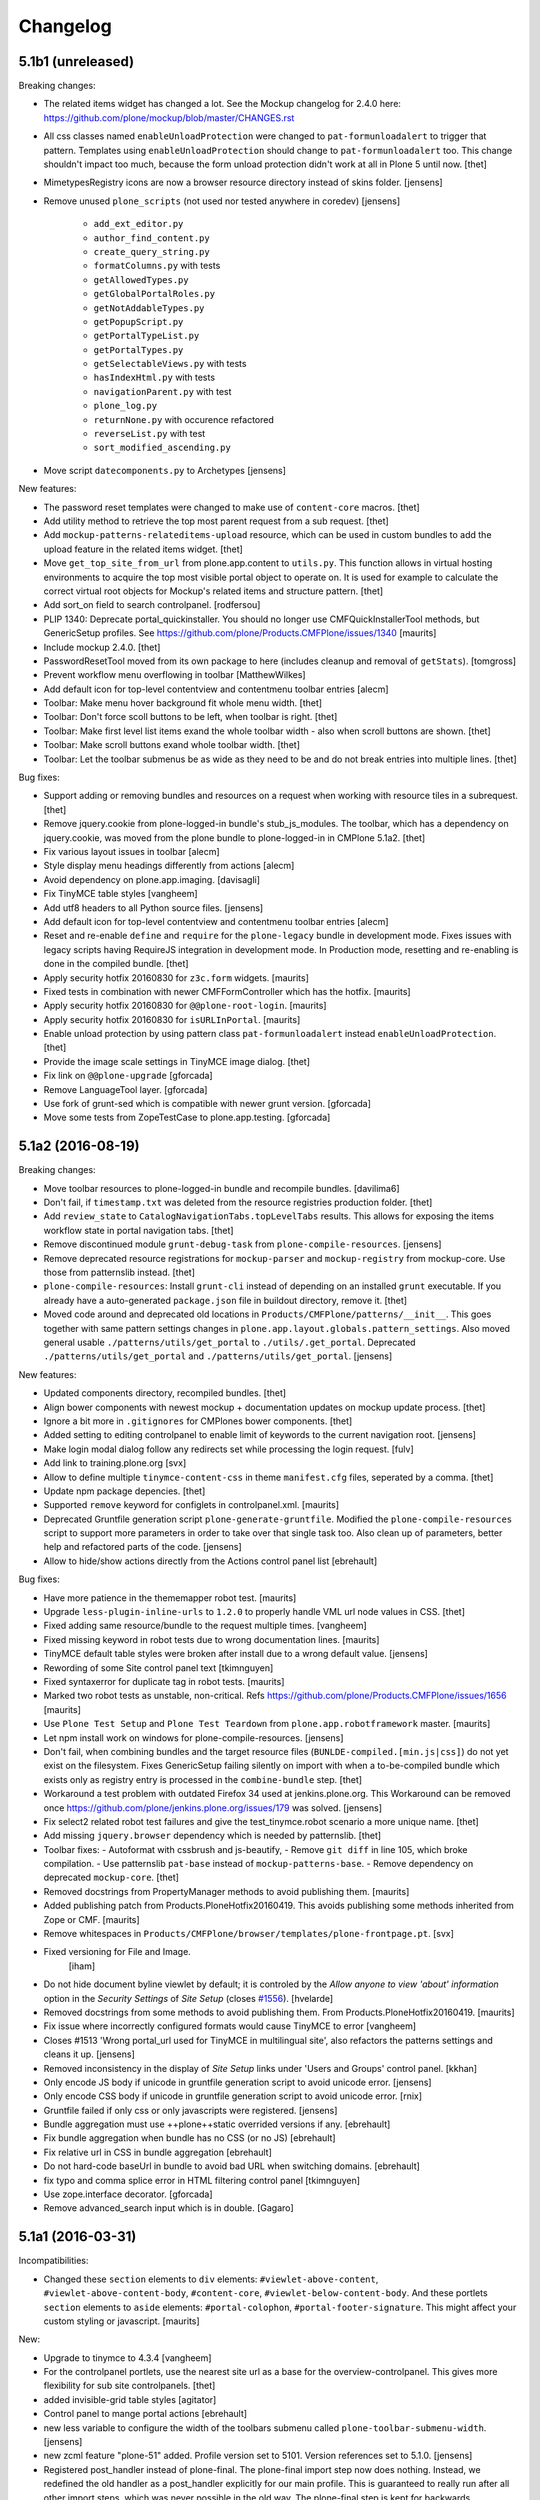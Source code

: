 .. This file should contain the changes for the last release only, which
   will be included on the package's page on pypi. All older entries are
   kept in HISTORY.txt

Changelog
=========

5.1b1 (unreleased)
------------------

Breaking changes:

- The related items widget has changed a lot.
  See the Mockup changelog for 2.4.0 here: https://github.com/plone/mockup/blob/master/CHANGES.rst

- All css classes named ``enableUnloadProtection`` were changed to ``pat-formunloadalert`` to trigger that pattern.
  Templates using ``enableUnloadProtection`` should change to ``pat-formunloadalert`` too.
  This change shouldn't impact too much, because the form unload protection didn't work at all in Plone 5 until now.
  [thet]

- MimetypesRegistry icons are now a browser resource directory instead of skins folder.
  [jensens]

- Remove unused ``plone_scripts`` (not used nor tested anywhere in coredev) [jensens]

    - ``add_ext_editor.py``
    - ``author_find_content.py``
    - ``create_query_string.py``
    - ``formatColumns.py`` with tests
    - ``getAllowedTypes.py``
    - ``getGlobalPortalRoles.py``
    - ``getNotAddableTypes.py``
    - ``getPopupScript.py``
    - ``getPortalTypeList.py``
    - ``getPortalTypes.py``
    - ``getSelectableViews.py`` with tests
    - ``hasIndexHtml.py`` with tests
    - ``navigationParent.py`` with test
    - ``plone_log.py``
    - ``returnNone.py`` with occurence refactored
    - ``reverseList.py`` with test
    - ``sort_modified_ascending.py``

- Move script ``datecomponents.py`` to Archetypes
  [jensens]

New features:

- The password reset templates were changed to make use of ``content-core`` macros.
  [thet]

- Add utility method to retrieve the top most parent request from a sub request.
  [thet]

- Add ``mockup-patterns-relateditems-upload`` resource, which can be used in custom bundles to add the upload feature in the related items widget.
  [thet]

- Move ``get_top_site_from_url`` from plone.app.content to ``utils.py``.
  This function allows in virtual hosting environments to acquire the top most visible portal object to operate on.
  It is used for example to calculate the correct virtual root objects for Mockup's related items and structure pattern.
  [thet]

- Add sort_on field to search controlpanel.
  [rodfersou]

- PLIP 1340: Deprecate portal_quickinstaller.
  You should no longer use CMFQuickInstallerTool methods, but GenericSetup profiles.
  See https://github.com/plone/Products.CMFPlone/issues/1340
  [maurits]

- Include mockup 2.4.0.
  [thet]

- PasswordResetTool moved from its own package to here (includes cleanup and removal of ``getStats``).
  [tomgross]

- Prevent workflow menu overflowing in toolbar [MatthewWilkes]

- Add default icon for top-level contentview and contentmenu toolbar entries [alecm]

- Toolbar: Make menu hover background fit whole menu width. [thet]

- Toolbar: Don't force scoll buttons to be left, when toolbar is right. [thet]

- Toolbar: Make first level list items exand the whole toolbar width - also when scroll buttons are shown. [thet]

- Toolbar: Make scroll buttons exand whole toolbar width. [thet]

- Toolbar: Let the toolbar submenus be as wide as they need to be and do not break entries into multiple lines. [thet]


Bug fixes:

- Support adding or removing bundles and resources on a request when working with resource tiles in a subrequest.
  [thet]

- Remove jquery.cookie from plone-logged-in bundle's stub_js_modules.
  The toolbar, which has a dependency on jquery.cookie,
  was moved from the plone bundle to plone-logged-in in CMPlone 5.1a2.
  [thet]

- Fix various layout issues in toolbar [alecm]

- Style display menu headings differently from actions [alecm]

- Avoid dependency on plone.app.imaging. [davisagli]
- Fix TinyMCE table styles [vangheem]

- Add utf8 headers to all Python source files. [jensens]

- Add default icon for top-level contentview and contentmenu toolbar entries [alecm]
- Reset and re-enable ``define`` and ``require`` for the ``plone-legacy`` bundle in development mode.
  Fixes issues with legacy scripts having RequireJS integration in development mode.
  In Production mode, resetting  and re-enabling is done in the compiled bundle.
  [thet]

- Apply security hotfix 20160830 for ``z3c.form`` widgets.  [maurits]

- Fixed tests in combination with newer CMFFormController which has the hotfix.  [maurits]

- Apply security hotfix 20160830 for ``@@plone-root-login``.  [maurits]

- Apply security hotfix 20160830 for ``isURLInPortal``.  [maurits]

- Enable unload protection by using pattern class ``pat-formunloadalert`` instead ``enableUnloadProtection``.
  [thet]

- Provide the image scale settings in TinyMCE image dialog.
  [thet]

- Fix link on ``@@plone-upgrade``
  [gforcada]

- Remove LanguageTool layer.
  [gforcada]

- Use fork of grunt-sed which is compatible with newer grunt version.
  [gforcada]

- Move some tests from ZopeTestCase to plone.app.testing.
  [gforcada]

5.1a2 (2016-08-19)
------------------

Breaking changes:

- Move toolbar resources to plone-logged-in bundle and recompile bundles.
  [davilima6]

- Don't fail, if ``timestamp.txt`` was deleted from the resource registries production folder.
  [thet]

- Add ``review_state`` to ``CatalogNavigationTabs.topLevelTabs`` results.
  This allows for exposing the items workflow state in portal navigation tabs.
  [thet]

- Remove discontinued module ``grunt-debug-task`` from ``plone-compile-resources``.
  [jensens]

- Remove deprecated resource registrations for ``mockup-parser`` and ``mockup-registry`` from mockup-core.
  Use those from patternslib instead.
  [thet]

- ``plone-compile-resources``: Install ``grunt-cli`` instead of depending on an installed ``grunt`` executable.
  If you already have a auto-generated ``package.json`` file in buildout directory, remove it.
  [thet]


- Moved code around and deprecated old locations in ``Products/CMFPlone/patterns/__init__``.
  This goes together with same pattern settings changes in ``plone.app.layout.globals.pattern_settings``.
  Also moved general usable ``./patterns/utils/get_portal`` to ``./utils/.get_portal``.
  Deprecated ``./patterns/utils/get_portal`` and ``./patterns/utils/get_portal``.
  [jensens]


New features:

- Updated components directory, recompiled bundles.
  [thet]

- Align bower components with newest mockup + documentation updates on mockup update process.
  [thet]

- Ignore a bit more in ``.gitignores`` for CMPlones bower components.
  [thet]

- Added setting to editing controlpanel to enable limit of keywords to the current navigation root.
  [jensens]

- Make login modal dialog follow any redirects set while processing the login request.
  [fulv]

- Add link to training.plone.org
  [svx]

- Allow to define multiple ``tinymce-content-css`` in theme ``manifest.cfg`` files, seperated by a comma.
  [thet]

- Update npm package depencies.
  [thet]

- Supported ``remove`` keyword for configlets in controlpanel.xml.  [maurits]

- Deprecated Gruntfile generation script ``plone-generate-gruntfile``.
  Modified the ``plone-compile-resources`` script to support more parameters in order to take over that single task too.
  Also clean up of parameters, better help and refactored parts of the code.
  [jensens]

- Allow to hide/show actions directly from the Actions control panel list
  [ebrehault]


Bug fixes:

- Have more patience in the thememapper robot test.
  [maurits]

- Upgrade ``less-plugin-inline-urls`` to ``1.2.0`` to properly handle VML url node values in CSS.
  [thet]
- Fixed adding same resource/bundle to the request multiple times.
  [vangheem]

- Fixed missing keyword in robot tests due to wrong documentation lines.
  [maurits]

- TinyMCE default table styles were broken after install due to a wrong default value.
  [jensens]

- Rewording of some Site control panel text [tkimnguyen]

- Fixed syntaxerror for duplicate tag in robot tests.  [maurits]

- Marked two robot tests as unstable, non-critical.
  Refs https://github.com/plone/Products.CMFPlone/issues/1656  [maurits]

- Use ``Plone Test Setup`` and ``Plone Test Teardown`` from ``plone.app.robotframework`` master.  [maurits]

- Let npm install work on windows for plone-compile-resources.
  [jensens]

- Don't fail, when combining bundles and the target resource files (``BUNLDE-compiled.[min.js|css]``) do not yet exist on the filesystem.
  Fixes GenericSetup failing silently on import with when a to-be-compiled bundle which exists only as registry entry is processed in the ``combine-bundle`` step.
  [thet]

- Workaround a test problem with outdated Firefox 34 used at jenkins.plone.org.
  This Workaround can be removed once https://github.com/plone/jenkins.plone.org/issues/179 was solved.
  [jensens]

- Fix select2 related robot test failures and give the test_tinymce.robot scenario a more unique name.
  [thet]

- Add missing ``jquery.browser`` dependency which is needed by patternslib.
  [thet]

- Toolbar fixes:
  - Autoformat with cssbrush and js-beautify,
  - Remove ``git diff`` in line 105, which broke compilation.
  - Use patternslib ``pat-base`` instead of ``mockup-patterns-base``.
  - Remove dependency on deprecated ``mockup-core``.
  [thet]

- Removed docstrings from PropertyManager methods to avoid publishing them.  [maurits]

- Added publishing patch from Products.PloneHotfix20160419.
  This avoids publishing some methods inherited from Zope or CMF.  [maurits]

- Remove whitespaces in ``Products/CMFPlone/browser/templates/plone-frontpage.pt``.
  [svx]

- Fixed versioning for File and Image.
   [iham]

- Do not hide document byline viewlet by default;
  it is controled by the `Allow anyone to view 'about' information` option in the `Security Settings` of `Site Setup` (closes `#1556`_).
  [hvelarde]

- Removed docstrings from some methods to avoid publishing them.  From
  Products.PloneHotfix20160419.  [maurits]

- Fix issue where incorrectly configured formats would cause TinyMCE to error
  [vangheem]

- Closes #1513 'Wrong portal_url used for TinyMCE in multilingual site',
  also refactors the patterns settings and cleans it up.
  [jensens]

- Removed inconsistency in the display of `Site Setup` links under 'Users and Groups'
  control panel.
  [kkhan]

- Only encode JS body if unicode in gruntfile generation script to avoid
  unicode error.
  [jensens]

- Only encode CSS body if unicode in gruntfile generation script to avoid
  unicode error.
  [rnix]

- Gruntfile failed if only css or only javascripts were registered.
  [jensens]

- Bundle aggregation must use ++plone++static overrided versions if any.
  [ebrehault]

- Fix bundle aggregation when bundle has no CSS (or no JS)
  [ebrehault]

- Fix relative url in CSS in bundle aggregation
  [ebrehault]

- Do not hard-code baseUrl in bundle to avoid bad URL when switching domains.
  [ebrehault]

- fix typo and comma splice error in HTML filtering control panel [tkimnguyen]

- Use zope.interface decorator.
  [gforcada]

- Remove advanced_search input which is in double.
  [Gagaro]


5.1a1 (2016-03-31)
------------------

Incompatibilities:

- Changed these ``section`` elements to ``div`` elements: ``#viewlet-above-content``, ``#viewlet-above-content-body``, ``#content-core``, ``#viewlet-below-content-body``.
  And these portlets ``section`` elements to ``aside`` elements: ``#portal-colophon``, ``#portal-footer-signature``.
  This might affect your custom styling or javascript.
  [maurits]

New:

- Upgrade to tinymce to 4.3.4
  [vangheem]

- For the controlpanel portlets, use the nearest site url as a base for the overview-controlpanel.
  This gives more flexibility for sub site controlpanels.
  [thet]

- added invisible-grid table styles
  [agitator]

- Control panel to mange portal actions
  [ebrehault]

- new less variable to configure the width of the toolbars submenu called ``plone-toolbar-submenu-width``.
  [jensens]

- new zcml feature "plone-51" added. Profile version set to 5101.
  Version references set to 5.1.0.
  [jensens]

- Registered post_handler instead of plone-final.  The plone-final
  import step now does nothing.  Instead, we redefined the old handler
  as a post_handler explicitly for our main profile.  This is
  guaranteed to really run after all other import steps, which was
  never possible in the old way.  The plone-final step is kept for
  backwards compatibility.
  [maurits]

- Remove Zope mention in logout form
  [tkimnguyen]

- Do not encode reply-to email address for contact-info form
  [tkimnguyen]

Fixes:

- Fixed displaying the body text of a feed item.  This is when
  ``render_body`` is switched on in the Syndication settings.
  [maurits]

- Make Gruntfile.js generation script a bit more verbose to show the effective
  locations of the generated bundles. This helps in case of non-working setups
  also as if bundle compilation was started in browser at a first run a and
  next run was run using the script and files were generated at different
  places than expected.
  [jensens]

- Ensured front-page is English when creating an English site.
  Previously, when creating an English site with a browser that
  prefers a different language, the body text ended up being in the
  browser language.  For languages without a front-page text
  translation the same happened: they got the other language instead
  of English.  [maurits]

- Fixed test error in ``test_controlpanel_site.py`` failed with random error.
  [jensens]

- Do not break background images relative urls in CSS when concatening bundles
  [ebrehault]

- Fixed html validation: element nav does not need a role attribute.
  [maurits]

- Fixed html validation: section lacks heading.
  [maurits]


5.0.3 (2016-03-??)
------------------

Fixes:

- In the ``combine-bundles`` import step, make sure the Content Type
  header is not set to ``application/javascript``.  This would result
  in the ``plone-upgrade`` result page being shown in plain text.
  Fixes https://github.com/plone/Products.CMFPlone/issues/1436
  [maurits]


5.0.3c1 (2016-03-02)
--------------------

New:

- If a bundle does not provide any resources, do not attempt to compile it
  [vangheem]

- Build resource registry JavaScript for fix in not being able to develop js/css
  [vangheem]

- Include pat-moment for public javascript
  [vangheem]

- Add custom navigation root in TinyMCE configuration.
  [alecm]

- Add barceloneta theme path in less configuration.
  [Gagaro]

- Merge JS and CSS bundles into meta-bundles to reduce the number of requests
  when loading a page (PLIP #1277)
  [ebrehault]

Fixes:

- Toolbar cleanup: more less and less css, typo corrected in less variable,
- better readability with a darker background in submenu, use font fallback
- chain as in barcelonetta (works also w/o the theme).
  [jensens]

- Fix browser spell checking not working with TinyMCE
  [vangheem]

- Do not fail when viewing any page, or during migration, when Diazo
  is not installed and the persistent resource directory is not
  registered.  Fixes
  https://github.com/plone/Products.CMFPlone/issues/1187
  [maurits]

- Move hero on welcome page from theme into managed content.
  Issue https://github.com/plone/Products.CMFPlone/issues/974
  [gyst]

- Get ``email_from_name`` from the mail settings registry.
  Fixes https://github.com/plone/Products.CMFPlone/issues/1382
  [tmog]

- No longer rely on deprecated ``bobobase_modification_time`` from
  ``Persistence.Persistent``.
  [thet]

- Move p.a.discussion monkey patch for reindexing conversations to
  CatalogTool.py as p.a.discussion is part of Plone core.
  Issue https://github.com/plone/Products.CMFPlone/issues/1332
  [fredvd, staeff]

- Fix custom tinymce content styles not getting included correctly
  [vangheem]

- Fix timing problem with robot framework tests.
  [jensens]

- Upgrade TinyMCE to 4.3
  [vangheem]

- Fix use of icons in search results
  [vangheem]

- Mock MailHost on testing.py so that tests relying on mails can use it.
  [gforcada]

- Fix `aria-hidden` attribute control problem on toolbar
  https://github.com/plone/Products.CMFPlone/issues/866
  [terapyon]

- Sort relateditems tree by sortable_title in tinymce.
  [Gagaro]

- Return a JSON error instead of a the Plone error page when the requested
  resource is not text/html (fix #637).
  [ebrehault]


5.0.2 (2016-01-08)
------------------

Fixes:

- Fix url generation for tinymce when using virtual hosting. This fixing
  images not rendering properly in tinymce.
  [vangheem]

- build resources with latest mockup that provides better path criteria
  widget for the querystring pattern
  [vangheem]

- Fixed Forbidden error when using the users and groups overview as
  Site Administrator.  This could happen when there are users that
  inherit the Manager role from the Administrators group.
  Fixes issue https://github.com/plone/Products.CMFPlone/issues/1293
  [maurits]

- Fixed Unauthorized error in folder_full_view for anonymous users.
  Fixes issue https://github.com/plone/Products.CMFPlone/issues/1292
  [maurits]


5.0.1 (2015-12-17)
------------------

New:

- Add option to show/hide thumbs in site-controlpanel
  https://github.com/plone/Products.CMFPlone/issues/1241
  [fgrcon]

- Add icon fallback for addons in Site Setup (fixes `#1232`_)
  [davilima6]

- Explicitly provide id on search form and not depend on diazo magic
  adding the id in.
  [vangheem]

- Be able to stub JavaScript modules to prevent including the same
  javascript twice.
  [vangheem]

- Set Reply-to address in contact-info emails so you can reply to them.
  [tkimnguyen, maurits, davisagli]

- Added syndication for plone.app.contenttypes collections.
  [do3cc]

- Compress generated bundle CSS file when running ``plone-compile-resource``.
  [petschki]

- Added new commandline argument to plone-compile-resource: ``--compile-dir``.
  [petschki]

- Upgraded to patternslib 2.0.11.
  [vangheem]

- Allowed all TinyMCE settings to be set from control panel.
  [Gagaro]

- Added missing_value parameter to controlpanel list and tuple fields.
  [tomgross]

- Split hard coded JavaScript resources into seperate method for easier
  customization.
  [tomgross]

Fixes:

- Fix internal links and images src to not include the domain.
  [Gagaro]

- Update Site Setup link in all control panels (fixes `#1255`_)
  [davilima6]

- In tests, use ``selection.any`` in querystrings.  And expect this in
  the default news and events collections.
  Issue https://github.com/plone/Products.CMFPlone/issues/1040
  [maurits]

- Add authenticator token to group portlet links
  [vangheem]

- Fix bbb global status message template rendering escaped html
  [vangheem]

- Avoid AttributeError if registry is not yet there for the
  JSRegistryNodeAdapter while migrating from older versions
  https://github.com/plone/Products.CMFPlone/pull/1246
  [frapell]

- remove deprecated icons ...
  https://github.com/plone/Products.CMFPlone/issues/1226
  [fgrcon]

- Also remove deprecated icons for archetypes
  [Gagaro]

- Fixed white space pep8 warnings.
  [maurits]

- Prevented breaking Plone when TinyMCE JSON settings fields contain
  invalid JSON.
  [petschki]

- Fixed #1199: prevent throwing error with mis-configured bundle.
  [vangheem]

- Fixed wrong sentence in front page.  There is no "Site Setup entry
  in the menu in the top right corner".  Replaced it by "Site Setup
  entry in the user menu".
  [vincentfretin]

- Fixed some i18n issues.
  [vincentfretin]

- Used unique traverser for stable resources to set proper cache headers.
  [alecm]

- Fixed "contains object" tinymce setting not getting passed into pattern
  correctly.  Fixes #1023.
  [vangheem]

- Fixed issue when csscompilation and/or jscompilation are missing in
  bundle registry record.
  [peschki]

- Fixed #1131: Allow to compile bundle with more than one resource.
  [timitos]

- Fixed issue where clicking tabs would cause odd scroll movement.
  [vangheem]

- When migration fails, do not upgrade addons or recatalog or update
  roles.
  [maurits]

- Default values for interfaces.controlpanel.IImagingSchema.allowed_sizes
  should be unicode.
  [kuetrzi]

- Don't depend on and install plone.app.widgets. plone.app.z3cform does it for
  us.
  [thet]


5.0 (2015-09-27)
----------------

- Update hero text. Remove "rocks" line, more descriptive link button.
  [esteele]

- Be able to provide table styles in tinymce configuration
  [vangheem]

- Fix #1071: AttributeError when saving theme settings
- Remove unused types_link_to_folder_contents setting
  [vangheem]

- Fix #817: When saving the filter control panel show a flash message with
  info on caching.
  [jcerjak]

- Remove Chrome Frame from ``X-UA-Compatible`` HTTP header as it's deprecated.
  [hvelarde]

- Fix mail controlpanel not keeping password field when saving
  [allusa]

- Remove trying to install plone.protect to global site manager
  as that is now handled by plone.protect
  [vangheem]

- Fix traceback style (closes `#1053`_).
  [rodfersou]

- Let plone-final import step also depend on the workflow step.
  Otherwise the plone-final step installs plone.app.discussion with an
  extra workflow, and then our own workflow step throws it away again.
  Closes `#1041`_.
  [maurits]

- Purge profile upgrade versions from portal_setup when applying our
  default CMFPlone:plone profile.  This signals that nothing has been
  installed yet, so depencies will get reapplied instead of possibly
  upgraded.  This could cause problems mostly in tests.  Closes
  `#1041`_.
  [maurits]

- Fix image preview in TinyMCE editor when in modals.
  [Gagaro]


5.0rc3 (2015-09-21)
-------------------

- Fix i18n in accessibility-info.pt
  [vincentfretin]

- Resolve deprecation warnings about portal_url
  [fulv]

- Improve contrast for pending state when state menu active (closes `#913`_).
  [rodfersou]

- Fix buttons positions on resource registry (closes `#886`_).
  [rodfersou]

- Add missing file for ace-editor to edit XML files (closes `#895`_).
  [rodfersou]

- Remove empty options for Site Settings configlet (closes `#996`_).
  [rodfersou]

- Hide document byline viewlet by default.
  [esteele]

- Move portal property email_charset to the registry.
  [esteele]

- Fix `#950`_: Missing personal toolbar when expanding the horizontal toolbar
  [ichim-david]

- Make sure portal_actions are imported before default portlets.
  Fixes `#1015`_.
  [vangheem]

- Move calendar_starting_year and calendar_future_years_available to
  registry and Products.Archetypes.
  [pbauer]

- Use registry lookup for types_use_view_action_in_listings
  [esteele]

- Add view @@hero to be included by plonetheme.barceloneta with diazo.
  [pbauer]

- Fix `#991`_: improve contrast for pending state in tollbar.
  [pabo3000]

- remove unused code to create NavTree probably left from Plone 3.0 times
  and since a while handled by plone.app.portlets.

- add navigation root registry value
  [jensens]

- Implement new feed syndication using `NewsML 1 <http://iptc.org/standards/newsml-1/>`_,
  an IPTC standard that provides a media-type-independent, structural framework for multi-media news.
  [frapell, jpgimenez, tcurvelo, rodfersou]

- provide positive number validator
  [vangheem]

- Move external_links_open_new_window, redirect_links to the registry.
  [esteele]

- Remove invalid_ids portal property as it isn't used.
  [esteele]

- Fix `#963`_: respect icon visibility setting
  [vangheem]

- Fix `#935`_: Fix group membership form rendering when group can't be found.
  [esteele]

- Fix redirect for syndication-controlpanel.
  [pbauer]

- Add advanced-option to button "Add Plone Site" in ZMI.
  [pbauer]

- Fix `#952`_: Toolbar menu completely misplaced because of link duplication
  [ichim-david]

- Fix issue where some filter settings would not get saved and provide
  correct defaults
  [vangheem]

- Better default tinymce settings
  [vangheem]

- Give some padding at the bottom of the toolbar menu dropdowns
  [sneridagh]


5.0rc2 (2015-09-11)
-------------------

- Move login properties to the configuration registry.
  [esteele]

- Fix changing searchable in types-controlpanel.
  Fix `#926`_.
  [pbauer]

- Respect view-url in livesearch-results. Fixes `#918`_.
  [pbauer]

- Fix Livesearch for items without review_state (files and image). Fixes #915.
  [pbauer]

- Apply isURLInPortal fix from https://pypi.python.org/pypi/Products.PloneHotfix20150910
  [vangheem]

- Do not bother additional CRSF protection for addMember since all public
  users get same CSRF token and the method should be unpublished.
  See https://pypi.python.org/pypi/Products.PloneHotfix20150910
  [vangheem]

- Remove site properties that have been migrated to the registry.
  [esteele]

- fix `#862`_: Profile listing on site creation has alignment issues
  [ichim-david]


5.0rc1 (2015-09-08)
-------------------

- Remove deprecated global_defines.pt
  [esteele]

- Remove no-longer-used properties from portal_properties
  [esteele]

- Move footer and colophon out of skins
  [vangheem]

- pre-cook resources so we do not write on read for resources generation
  [vangheem]

- Turn robots.txt into a browser-view, fix link to sitemap.xml.gz, allow
  editing in site-controlpanel.
  Fixes `#604`_.
  [pbauer]

- Remove history_form, history_comparison templates.
  Remove now-empty plone_forms skins folder.
  [esteele]

- Remove no-longer-used images from portal_images.
  [esteele]

- Typo in delete modal configuration caused submission redirection errors
  [vangheem]

- Upgrade known core packages at the end of the Plone migration.
  [maurits]

- remove Products.CMFPlone.utils.isLinked function. Switch to using
  plone.app.linkintegrity's variant
  [vangheem]

- Fix error to allow site navigation if TinyMCE content_css setting is None
  [Gagaro]


5.0b4 (2015-08-23)
------------------

- fix `#350`_: "plone.app.content circular dependency on Products.CMFPlone" - this
  fixes the imports only, not on zcml/genericsetup level.
  [jensens]

- move Plone specific ``getDefaultPage`` (magic) code from plone.app.layout
  over to Products.CMFPlone. This avoids a circular dependency. Also its
  not really layout only related code.
  [jensens]

- Fix add-ons to be installed using CMFQuickInstaller (restore support
  for Extensions/Install.py)
  [datakurre]

- Rename showEditableBorder to showToolbar and deprecate using
  disable_border and enable_border for enable_toolbar and disable_toolbar
  [vangheem]

- Not using less variables in toolbar everywhere
  [vangheem]

- Fix link to documentation

- Rework timezone selection in @@plone-addsite.
  [jaroel]

- Rework language selection in @@plone-addsite.
  [jaroel]

- Turn @@tinymce-controlpanel ``content_css`` field into a list, so we can add
  several CSS URLs (useful when add-ons need to provide extra TinyMCE styles),
  and fix TinyMCE config getter so it considers the ``content_css`` value.
  [ebrehault]


5.0b3 (2015-07-20)
------------------

- show toolbar buttons on sitemap, accessibility and search pages
  [vangheem]

- log info after catalog rebuilt
  [vangheem]

- Renamed 'Zope Management Interface' to 'Management Interface'.
  [jaroel, aclark]

- Fix adding a new Plone site with country specific language. Refs `#411`_.
  [jaroel]

- fix plone-logged-in bundle not using global jquery for requirejs dependency and in
  weird cases causing select2 load errors in patterns(especially resource registry)
  [vangheem]

- Use new plone.app.theming policy API and delegate theme cache to plone.app.theming
  [gyst]

- Fix issue where site root syndication was giving 404s
  [vangheem]

- update time widget interval selection to be the same as Plone 4 time selection intervals
  [vangheem]

- use ajax_load in @@search when loading results dynamically, and add missing
  closing tag
  [ebrehault]

- better formatting of config.js
  [vangheem]

- Upload pattern uses the baseUrl to compute the upload URL, so this should
  always be the site root and not the current context
  [frapell]

- rewrite css files when saving customized files in the resource registry
  [vangheem]

- Update links to point to '@@overview-controlpanel'.
  Fixes `#573`_.
  [gforcada]

- Fix email validation of long domain names.
  [gotcha]

- fix syndication feed use of lead image as it was using wrong url
  [vangheem]

- add utility to get site logo
  [vangheem]

- fix issue where product upgrade did show an error status message
  [datakurre]

- fix casing on "First weekday" field on Date and Time control panel
  [vangheem]

- fix imaging control panel example format on description
  [vangheem]

- Add page title to resource registry
  [vangheem]

- Remove ramcache-controlpanel csrf test. Ramcache control panel has been
  moved to p.a.caching since ages. We will get rid of it.
  [timo]

- Add undeclared zope.cachedescriptors dependency.
  [timo]

- Do not require "Enable LiveSearch". This fixes `#558`_.
  [timo]

- Fix control panel titles. This fixes `#550`_, `#553`_, `#557`_.
  [timo]

- remove plone.app.jquerytools dependency
  [vangheem]

- fix bug where bundles would not get built properly with
  compile-plone-resources script when multiple resources
  were defined for a bundle
  [vangheem]

- do not require css to be defined for non-compilable bundles
  [vangheem]

- fix weird issue with selecting multiple links and images on a page
  while you are editing with tinymce
  [vangheem]

- updates to contact forms to make them more user friendly on submission
  [vangheem]

- include code plugin by default for TinyMCE
  [vangheem]

- Fix build reading browser cached files by appending random query
  param onto url. See `commit 2d3865805efc6b72dce236eb68e502d8c57717b6`_
  and `commit bd1f9ba99d1ad40bb7fe1c00eaa32b8884aae5e2`_.
  [vangheem]

- fix manage content type and group portlets link to have authenticator
  [vangheem]

- Convert manage-portlets.js into a pattern and make improvements on
  using the manage portlets infrastructure
  [vangheem]

- Remove dependency on plone.app.form and other formlib packages
  [tomgross]

- Remove plone.skip_links from the default set of viewlets in order to follow
  modern a11y methods and drop support for outdated ways [sneridagh]

- Change the name and link of 'Types' control panel to 'Content Settings' and
  '@@content-controlpanel' since there was confusion with the 'Dexterity
  Content Types' one [sneridagh]


5.0b2 (2015-05-13)
------------------

- Add social media settings control panel

- add ability to provide a css file for tinymce style formats
  [vangheem]

- fix plone-generate-gruntfile to compile each less resource
  separately
  [vangheem]

- provide image alignment styles for tinymce images
  [vangheem]

- Respect TinyMCE control panel settings
  [vangheem]

- enable/disable versioning behavior with settings in Types control panel
  [vangheem]

- Make ``typesToList`` read ``metaTypesNotToList`` from new p.a.registry settings.
  This fixes `#454`_.
  [timo]

- style tweaks to toolbar
  [pbauer]

- fix search form usability
  [vangheem]

- detect when changes are made to the legacy bundle through the interface
  so resources are re-built when they need to be
  [vangheem]

- fix some legacy import wonkiness. Inserting multiple times, insert-before
  and remove fixed
  [vangheem]

- make live search and search form give consistent results
  [vangheem]

- only show edit bar if user logged in
  [vangheem]

- fix error sending test email in Mail control panel
  [tkimnguyen]

- pat-modal pattern has been renamed to pat-plone-modal
  [jcbrand]

- Remove Products.CMFFormController dependency.
  [timo]

- Fix submission of tinymce control panel.
  [davisagli]

- Monkey patch SMTPMailer init method to pick up the mail settings from the
  registry instead of from the MailHost itself.
  [timo]

- Add `resource_blacklist` attribute to resource registry importer, to
  allow filtering of known bad legacy resource imports.  Filter js from
  plone.app.jquery.
  [alecm]

- Fix broken "Installing a third party add-on" link
  [cedricmessiant]

- Fix folder contents button disappeared act
  [vangheem]

- Fix resource registry javascript build
  [vangheem]

- Move `plone.htmlhead.links` viewlet manager after `plone.scripts`,
  because the former is sometimes used to include scripts that depend on
  the latter.
  [davisagli]

- Change the order of the plonebar user menu and move the plone.personal_bar
  viewlet to the last position due to accessibility issues on having it being
  the first element.
  [sneridagh]

- We only support `utf-8` site-encoding at the moment
  [tomgross]


5.0b1.post1 (2015-03-27)
------------------------

- Packaging fix, no code changes.
  [esteele]


5.0b1 (2015-03-26)
------------------

- Add tests for configuring encoding of user registration or
  forgotten password emails.
  [davidjb]

- Pass email encoding to forgotten password email template.
  [davidjb]

- Pass mail ``Content-Type`` to mailhost when sending forgotten password
  emails.
  [davidjb]

- Move security control panel to CMFPlone. Fixes `#216`_.
  [jcerjak, timo]

- Remove ``create_userfolder`` from addPloneSite factory, it is not used
  anymore.
  [jcerjak]

- Read security settings from the registry instead of portal properties.
  [jcerjak,timo]

- Fix tests for plone.app.contenttypes unified view names, which uses
  ``listing_view`` for Folder and Collection types.
  [thet]

- Remove ``selectable_views`` from ``properties.xml``, which isn't used
  anywhere anymore.
  [thet]

- Remove the remaining ``Topic`` entry in ``default_page_types`` from
  ``propertiestool.xml``. This setting is now done in
  ``plone.app.contenttypes`` respectively ``Products.ATContentTypes``.
  [thet]

- Add __version__ attribute to __init__.py. This allows us to retrieve the
  current Plone version with 'Products.CMFPlone.__version__'. Even though this
  is no offical standard, many packages in the Python standard library provide
  this.
  [timo]

- Replaced the legacy mark_special_links javascript with a
  corresponding mockup pattern.
  [fulv]

- remove plone_javascript_variables.js as necessary values
  are provided on body tag and pattern options
  [vangheem]

- fix bootstrap css bleeding into global namespaces
  [vangheem]

- add recurrence pattern
  [vangheem]

- add history support for folder contents
  [vangheem]

- Merge plone.app.search here
  [vangheem]

- Extended ulocalized_time for target_language
  [agitator]

- Caching for ``@@site-logo``.
  [thet]

- Support for portal site logos stored in the portal registry by uploading via
  the site control panel. Add a ``@@site-logo`` view for downloading the logo.
  [thet]

- Fix the resource registry to save the automatically generated filepath to the
  compiled resource on the bundle object after compilation. The filepath is
  always in the '++plone++static/' namespace. This fix makes custom bundles
  actually includable.
  [thet]

- Get icon from layout_view instead of plone_view.
  [pbauer]

- Fix contentViews (tabs) markup for Plone 5.
  [davisagli]

- Rename syndication-settings to syndication-controlpanel. Keep the old view registration for backwards compatibility.
  [timo]

- Added a link for the advanced 'Create a Plone site' screen to the Plone overview.
  [jaroel]

- Fixed the label for 'Example content' in the advanced 'Create a Plone site' screen.
  [jaroel]

- Move markup control panel to CMFPlone. Fixes `#220`_.
  [djay, thet]

- Use jstz to set default portal_timezone in @@plone-addsite.
  [instification]

- Make inline validation of AT multiple selection widget work.
  [gbastien]

- Make sure compiling resources does not commit transaction prematurely.
  [davisagli]

- Adding the option to configure a bundle from the diazo manifest file.
  [bloodbare]

- Move the controlpanel overview from plone.app.controlpanel into this package
  Fixes `#290`_.
  [khink]

- PLIP 10359: Migrate usergroups controlpanel to ``z3c.form`` and move it from
  plone.app.controlpanel to Products.CMFPlone. Fix and extend tests and add
  robot tests.
  [ferewuz]


5.0a3 (2014-11-01)
------------------

- folder_position script: make position and id optional.  Default
  position to 'ordered' and id to None, which means: do nothing.
  plone.folder 1.0.5 allows this, making it possible to simply reverse
  the current sort order by using reverse=False.
  [maurits]

- Fix JS resource viewlet HTML syntax error.
  [rpatterson]

- Fix resource bundle expressions.  They weren't being checked at all and
  reversed the condition if they had been.  Also move caching of the cooked
  expressions out of the DB and into a RAM cache.
  [rpatterson]

- Fix endless resource dependency loop when dependeing on a bundle that also has
  a dependency.
  [rpatterson]

- reduce deprecation warnings to use plone_layout and not plone_view for
  certain method calls in order to make debugging of robottests easier:
  w/o it shows 1000ds of extra lines in html report.
  [jensens]

- type controlpanel: Resolved problem with workflow selection form as it
  was breaking if state title had non-ascii characters. see also
  https://github.com/plone/plone.app.controlpanel/pull/26
  [lewicki, jensens]

- Minor overhaul of CatalogTool.py - no feature changes!
  Optimizations and better readable code for indexer
  ``allowedRolesAndUsers``: now using a set.
  Change if/elif/else to oneliner boolean expression in ``is_folderish``
  indexer.
  Usage of AccessControl 3 style decorators for security declarations.
  Minor reformattings to make code-analysis happy.
  [jensens]

- Removed some javascripts: fullscreenmode.js, dragdropreorder.js,
  styleswitcher.js, select_all.js, collapsibleformfields.js

- PLIP 13260: Migration cut, copy and paste into browser views.
  [saily]

- Abstract the search form and livesearch action URLs making it easier to
  extend the search portlet with custom views or other actions.
  [rpatterson]

- Fix JavaScript to work with recent jQuery (>= 1.9) versions.
  [thet]

- Small scoping fix in locking js code
  [do3cc]

- PLIP 13260: Migrate author page to browser views/z3c.form (issue `#78`_)
  [bosim]

- Integration of the new markup update and CSS for both Plone and Barceloneta
  theme. This is the work done in the GSOC Barceloneta theme project.
  [albertcasado, sneridagh]

- Created new viewlet manager for holding main navigation for a more semantic
  use of it. Move the global sections viewlet into it.
  [albertcasado]

- New toolbar markup based in ul li tags.
  [albertcasado, bloodbare, sneridagh]

- Update <div id="content"> in all templates with <article id="content">
  [albertcasado]

- PLIP 14261: New resource registries.
  [bloodbare, vangheem, robgietema, et al]


5.0a2 (2014-04-20)
------------------

- Advertise the migration of content to dexterity after a successful
  upgrade to Plone 5.
  [pbauer]

- Strip leading & trailing spaces from id and title in rename-form.
  See https://dev.plone.org/ticket/12998, https://dev.plone.org/ticket/12989,
  https://dev.plone.org/ticket/9370, https://dev.plone.org/ticket/8338
  [pbauer]

- Fix incorrect use of dict get method in CatalogTool.search, introduced
  by PloneHotfix20131210 (issue 195)
  [fulv]

- Added timezone selection to add site page
  [pysailor, yenzenz]

- Added date date and time controlpanel (moved over from plone.app.event).
  [yenzenz. thet]

- Remove DL/DT/DD's from portal messages, portlet templates and others.
  Fixes `#153`_, `#163`_.
  [khink]

- PLIP 13260 remove templates and form scripts for
  ``select_default_page`` and ``select_default_view`` because they got
  migrated to browser views. Fix tests for that and remove legacy tests.
  See `#90`_.
  [saily]

- PLIP 13260: Migration contact-info to ``z3c.form`` and make it highly
  customizeable.
  [timitos, saily]


5.0a1 (2014-03-02)
------------------

- remove quickinstall control panel form since a new one was moved to
  plone.app.controlpanel
  [vangheem]

- Add 'warning' and 'error' status message types to the test_rendering
  view.
  [esteele]

- Update the front-page links.
  [esteele]

- In plone-overview view, we can now see Plone sites which are contained into
  Zope folder.
  [bsuttor]

- Make Plone tool read the exposeDCMetaTags from p.a.registry instead of
  of the site properties.
  [timo]

- Hide plone.app.registry install profile in the add-ons control panel.
  [esteele]

- Removed spamProtect.py script, since it doesn't offer real protection.
  [davisagli]

- Moved the member search form to plone.app.users
  [pabo3000]

- PLIP #13705: Remove <base> tag.
  [frapell]

- merge hotfixes from 20131210
  [vangheem]

- handle plone.app.textfield RichTextValue objects in syndication. Should
  fix syndication with plone.app.contenttypes.
  [vangheem]

- FolderFeed adapter now takes into account the limit property when displaying
  the RSS feed just like the other adapters do
  [ichim-david]

- Remove the portal_calendar tool and the dependency on CMFCalendar.
  [davisagli]

- Remove the plone_deprecated skin layer.
  [gforcada, davisagli]

- Moved portal_factory and portal_metadata from Products.CMFPlone to
  Products.ATContentTypes (PLIP #13770)
  [ale-rt]

- Remove the portal_interface tool.
  [ale-rt]

- Remove the portal_actionicons tool.
  [davisagli]

- Remove ownership_form and change_ownership script, which were not used.
  [davisagli]

- Convert author_feedback_template and accessibility_info to browser views.
  [bloodbare]

- Move calendar_macros and jscalendar to Products.Archetypes.
  [bloodbare]

- Remove plonetheme.classic from the package dependencies and the default
  extension profile, since it will not ship with Plone 5.
  [timo]

- Move docs/CHANGES.txt to CHANGES.rst.
  [timo]

- Replace deprecated test assert statements.
  [timo]

- Add a dependency on plone.app.theming. Install by default.
  [esteele]

- Drop dependency on plonetheme.classic.
  [esteele]

- Remove old logo.jpg. Use logo.png from Sunburst.
  [esteele]

- Inline validation JavaScript for z3c.form only sends request when
  field name can be obtained from DOM for a widget (#13741).
  [seanupton]

- Add use_uuid_as_userid site property.
  Part of PLIP 13419.
  [maurits]

- Let set_own_login_name use the update(Own)LoginName method from PAS.
  Part of PLIP 13419.
  [maurits]

- recently_modified and recently_published respects allow anonymous to view
  about setting
  [vangheem]

- Return a 404 instead of "AttributeError: (dynamic view)" if a user attempts to
  view a still-temporary PortalFactory item.
  [esteele]

- Ensure that initial_login is set to True when a user first logs in.
  [taito]

- Merged PLIP #12198: Depend on Chameleon (five.pt) as a faster page template
  engine.
  [davisagli]

- make extensionprofiles selection part of 'advanced' in plone-addsite
  [jaroel]

- enable syndication on plone.app.contenttypes collection
  [vangheem]

- fix syndication settings to not write on read
  [vangheem]

- fix wrong download url for podcast syndication
  [Rudd-O]

- Merged PLIP #12344: Use Dexterity-based core content types.

  * Avoid including ATContentTypes and Archetypes as a dependency.
  * Install the plone.app.contenttypes profile for new sites.

  [davisagli et al]

- Merged PLIP #13270: Move presentation mode out of core.
  If the feature is still desired, use the plone.app.s5slideshow add-on.
  [davisagli]

- Add "plone-5" ZCML feature. Add-ons can register
  ZCML for Plone 5 only using zcml:condition="have plone-5"
  [davisagli]

- Plone's javascript is now developed as part of the Plone mockup
  (http://github.com/plone/mockup) and is included as a compiled
  bundle.
  [davisagli]

- Removed portal_interface tool (PLIP #13770)
  [ale-rt]

- Removed kss_field_decorator_view support
  [maurits, jaroel]

.. _`commit 2d3865805efc6b72dce236eb68e502d8c57717b6`: https://github.com/plone/Products.CMFPlone/commit/2d3865805efc6b72dce236eb68e502d8c57717b6
.. _`commit bd1f9ba99d1ad40bb7fe1c00eaa32b8884aae5e2`: https://github.com/plone/Products.CMFPlone/commit/bd1f9ba99d1ad40bb7fe1c00eaa32b8884aae5e2
.. _`#78`: https://github.com/plone/Products.CMFPlone/issues/78
.. _`#90`: https://github.com/plone/Products.CMFPlone/issues/90
.. _`#153`: https://github.com/plone/Products.CMFPlone/issues/153
.. _`#163`: https://github.com/plone/Products.CMFPlone/issues/163
.. _`#216`: https://github.com/plone/Products.CMFPlone/issues/216
.. _`#220`: https://github.com/plone/Products.CMFPlone/issues/220
.. _`#290`: https://github.com/plone/Products.CMFPlone/issues/290
.. _`#350`: https://github.com/plone/Products.CMFPlone/issues/350
.. _`#411`: https://github.com/plone/Products.CMFPlone/issues/411
.. _`#454`: https://github.com/plone/Products.CMFPlone/issues/454
.. _`#550`: https://github.com/plone/Products.CMFPlone/issues/550
.. _`#553`: https://github.com/plone/Products.CMFPlone/issues/553
.. _`#557`: https://github.com/plone/Products.CMFPlone/issues/557
.. _`#558`: https://github.com/plone/Products.CMFPlone/issues/558
.. _`#573`: https://github.com/plone/Products.CMFPlone/issues/573
.. _`#604`: https://github.com/plone/Products.CMFPlone/issues/604
.. _`#862`: https://github.com/plone/Products.CMFPlone/issues/862
.. _`#886`: https://github.com/plone/Products.CMFPlone/issues/886
.. _`#895`: https://github.com/plone/Products.CMFPlone/issues/895
.. _`#913`: https://github.com/plone/Products.CMFPlone/issues/913
.. _`#918`: https://github.com/plone/Products.CMFPlone/issues/918
.. _`#926`: https://github.com/plone/Products.CMFPlone/issues/926
.. _`#935`: https://github.com/plone/Products.CMFPlone/issues/935
.. _`#950`: https://github.com/plone/Products.CMFPlone/issues/950
.. _`#952`: https://github.com/plone/Products.CMFPlone/issues/952
.. _`#963`: https://github.com/plone/Products.CMFPlone/issues/963
.. _`#991`: https://github.com/plone/Products.CMFPlone/issues/991
.. _`#996`: https://github.com/plone/Products.CMFPlone/issues/996
.. _`#1015`: https://github.com/plone/Products.CMFPlone/issues/1015
.. _`#1041`: https://github.com/plone/Products.CMFPlone/issues/1041
.. _`#1053`: https://github.com/plone/Products.CMFPlone/issues/1053
.. _`#1232`: https://github.com/plone/Products.CMFPlone/issues/1232
.. _`#1255`: https://github.com/plone/Products.CMFPlone/issues/1255
.. _`#1556`: https://github.com/plone/Products.CMFPlone/issues/1556
